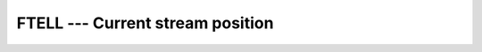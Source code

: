 ..
  Copyright 1988-2022 Free Software Foundation, Inc.
  This is part of the GCC manual.
  For copying conditions, see the copyright.rst file.

.. index:: FTELL, file operation, position

.. _ftell:

FTELL --- Current stream position
*********************************

.. function:: FTELL(UNIT)

  Retrieves the current position within an open file.

  :param OFFSET:
    Shall of type ``INTEGER``.

  :param UNIT:
    Shall of type ``INTEGER``.

  :return:
    In either syntax, :samp:`{OFFSET}` is set to the current offset of unit
    number :samp:`{UNIT}`, or to -1 if the unit is not currently open.

  Standard:
    GNU extension

  Class:
    Subroutine, function

  Syntax:
    .. code-block:: fortran

      CALL FTELL(UNIT, OFFSET)
      OFFSET = FTELL(UNIT)

  Example:
    .. code-block:: fortran

      PROGRAM test_ftell
        INTEGER :: i
        OPEN(10, FILE="temp.dat")
        CALL ftell(10,i)
        WRITE(*,*) i
      END PROGRAM

  See also:
    :ref:`FSEEK`